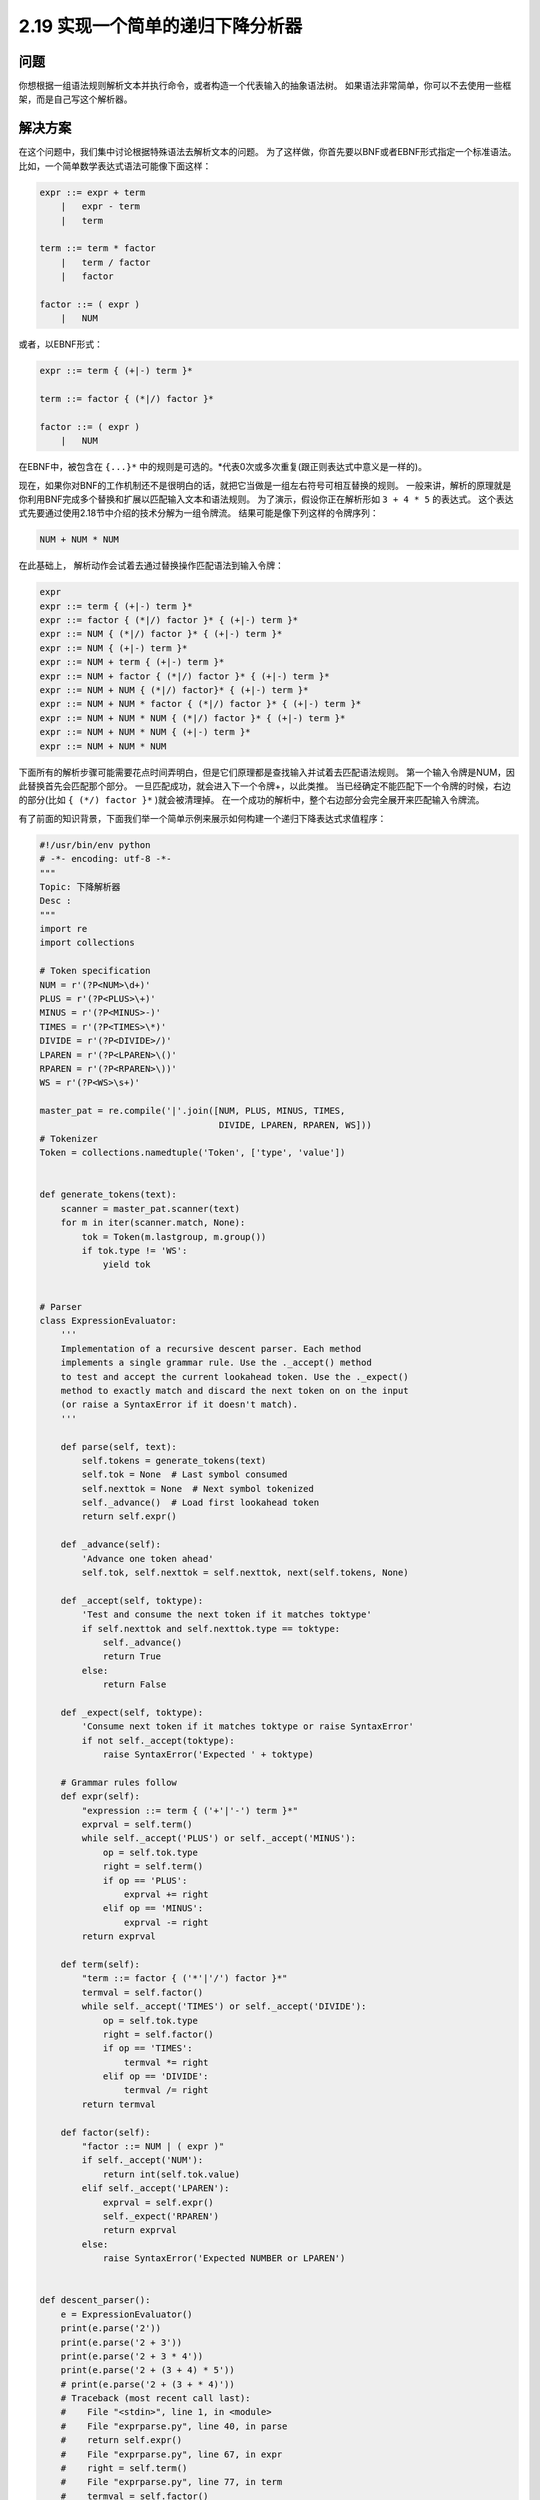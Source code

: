 ============================
2.19 实现一个简单的递归下降分析器
============================

----------
问题
----------
你想根据一组语法规则解析文本并执行命令，或者构造一个代表输入的抽象语法树。
如果语法非常简单，你可以不去使用一些框架，而是自己写这个解析器。

----------
解决方案
----------
在这个问题中，我们集中讨论根据特殊语法去解析文本的问题。
为了这样做，你首先要以BNF或者EBNF形式指定一个标准语法。
比如，一个简单数学表达式语法可能像下面这样：

.. code-block:: python

    expr ::= expr + term
        |   expr - term
        |   term

    term ::= term * factor
        |   term / factor
        |   factor

    factor ::= ( expr )
        |   NUM

或者，以EBNF形式：

.. code-block:: python

    expr ::= term { (+|-) term }*

    term ::= factor { (*|/) factor }*

    factor ::= ( expr )
        |   NUM

在EBNF中，被包含在 ``{...}*`` 中的规则是可选的。*代表0次或多次重复(跟正则表达式中意义是一样的)。

现在，如果你对BNF的工作机制还不是很明白的话，就把它当做是一组左右符号可相互替换的规则。
一般来讲，解析的原理就是你利用BNF完成多个替换和扩展以匹配输入文本和语法规则。
为了演示，假设你正在解析形如 ``3 + 4 * 5`` 的表达式。
这个表达式先要通过使用2.18节中介绍的技术分解为一组令牌流。
结果可能是像下列这样的令牌序列：

.. code-block:: python

    NUM + NUM * NUM

在此基础上， 解析动作会试着去通过替换操作匹配语法到输入令牌：

.. code-block:: python

    expr
    expr ::= term { (+|-) term }*
    expr ::= factor { (*|/) factor }* { (+|-) term }*
    expr ::= NUM { (*|/) factor }* { (+|-) term }*
    expr ::= NUM { (+|-) term }*
    expr ::= NUM + term { (+|-) term }*
    expr ::= NUM + factor { (*|/) factor }* { (+|-) term }*
    expr ::= NUM + NUM { (*|/) factor}* { (+|-) term }*
    expr ::= NUM + NUM * factor { (*|/) factor }* { (+|-) term }*
    expr ::= NUM + NUM * NUM { (*|/) factor }* { (+|-) term }*
    expr ::= NUM + NUM * NUM { (+|-) term }*
    expr ::= NUM + NUM * NUM

下面所有的解析步骤可能需要花点时间弄明白，但是它们原理都是查找输入并试着去匹配语法规则。
第一个输入令牌是NUM，因此替换首先会匹配那个部分。
一旦匹配成功，就会进入下一个令牌+，以此类推。
当已经确定不能匹配下一个令牌的时候，右边的部分(比如 ``{ (*/) factor }*`` )就会被清理掉。
在一个成功的解析中，整个右边部分会完全展开来匹配输入令牌流。

有了前面的知识背景，下面我们举一个简单示例来展示如何构建一个递归下降表达式求值程序：

.. code-block:: python

    #!/usr/bin/env python
    # -*- encoding: utf-8 -*-
    """
    Topic: 下降解析器
    Desc :
    """
    import re
    import collections

    # Token specification
    NUM = r'(?P<NUM>\d+)'
    PLUS = r'(?P<PLUS>\+)'
    MINUS = r'(?P<MINUS>-)'
    TIMES = r'(?P<TIMES>\*)'
    DIVIDE = r'(?P<DIVIDE>/)'
    LPAREN = r'(?P<LPAREN>\()'
    RPAREN = r'(?P<RPAREN>\))'
    WS = r'(?P<WS>\s+)'

    master_pat = re.compile('|'.join([NUM, PLUS, MINUS, TIMES,
                                      DIVIDE, LPAREN, RPAREN, WS]))
    # Tokenizer
    Token = collections.namedtuple('Token', ['type', 'value'])


    def generate_tokens(text):
        scanner = master_pat.scanner(text)
        for m in iter(scanner.match, None):
            tok = Token(m.lastgroup, m.group())
            if tok.type != 'WS':
                yield tok


    # Parser
    class ExpressionEvaluator:
        '''
        Implementation of a recursive descent parser. Each method
        implements a single grammar rule. Use the ._accept() method
        to test and accept the current lookahead token. Use the ._expect()
        method to exactly match and discard the next token on on the input
        (or raise a SyntaxError if it doesn't match).
        '''

        def parse(self, text):
            self.tokens = generate_tokens(text)
            self.tok = None  # Last symbol consumed
            self.nexttok = None  # Next symbol tokenized
            self._advance()  # Load first lookahead token
            return self.expr()

        def _advance(self):
            'Advance one token ahead'
            self.tok, self.nexttok = self.nexttok, next(self.tokens, None)

        def _accept(self, toktype):
            'Test and consume the next token if it matches toktype'
            if self.nexttok and self.nexttok.type == toktype:
                self._advance()
                return True
            else:
                return False

        def _expect(self, toktype):
            'Consume next token if it matches toktype or raise SyntaxError'
            if not self._accept(toktype):
                raise SyntaxError('Expected ' + toktype)

        # Grammar rules follow
        def expr(self):
            "expression ::= term { ('+'|'-') term }*"
            exprval = self.term()
            while self._accept('PLUS') or self._accept('MINUS'):
                op = self.tok.type
                right = self.term()
                if op == 'PLUS':
                    exprval += right
                elif op == 'MINUS':
                    exprval -= right
            return exprval

        def term(self):
            "term ::= factor { ('*'|'/') factor }*"
            termval = self.factor()
            while self._accept('TIMES') or self._accept('DIVIDE'):
                op = self.tok.type
                right = self.factor()
                if op == 'TIMES':
                    termval *= right
                elif op == 'DIVIDE':
                    termval /= right
            return termval

        def factor(self):
            "factor ::= NUM | ( expr )"
            if self._accept('NUM'):
                return int(self.tok.value)
            elif self._accept('LPAREN'):
                exprval = self.expr()
                self._expect('RPAREN')
                return exprval
            else:
                raise SyntaxError('Expected NUMBER or LPAREN')


    def descent_parser():
        e = ExpressionEvaluator()
        print(e.parse('2'))
        print(e.parse('2 + 3'))
        print(e.parse('2 + 3 * 4'))
        print(e.parse('2 + (3 + 4) * 5'))
        # print(e.parse('2 + (3 + * 4)'))
        # Traceback (most recent call last):
        #    File "<stdin>", line 1, in <module>
        #    File "exprparse.py", line 40, in parse
        #    return self.expr()
        #    File "exprparse.py", line 67, in expr
        #    right = self.term()
        #    File "exprparse.py", line 77, in term
        #    termval = self.factor()
        #    File "exprparse.py", line 93, in factor
        #    exprval = self.expr()
        #    File "exprparse.py", line 67, in expr
        #    right = self.term()
        #    File "exprparse.py", line 77, in term
        #    termval = self.factor()
        #    File "exprparse.py", line 97, in factor
        #    raise SyntaxError("Expected NUMBER or LPAREN")
        #    SyntaxError: Expected NUMBER or LPAREN


    if __name__ == '__main__':
        descent_parser()

----------
讨论
----------
文本解析是一个很大的主题， 一般会占用学生学习编译课程时刚开始的三周时间。
如果你在找寻关于语法，解析算法等相关的背景知识的话，你应该去看一下编译器书籍。
很显然，关于这方面的内容太多，不可能在这里全部展开。

尽管如此，编写一个递归下降解析器的整体思路是比较简单的。
开始的时候，你先获得所有的语法规则，然后将其转换为一个函数或者方法。
因此如果你的语法类似这样：

.. code-block:: python

    expr ::= term { ('+'|'-') term }*

    term ::= factor { ('*'|'/') factor }*

    factor ::= '(' expr ')'
        | NUM

你应该首先将它们转换成一组像下面这样的方法：

.. code-block:: python

    class ExpressionEvaluator:
        ...
        def expr(self):
        ...
        def term(self):
        ...
        def factor(self):
        ...

每个方法要完成的任务很简单 - 它必须从左至右遍历语法规则的每一部分，处理每个令牌。
从某种意义上讲，方法的目的就是要么处理完语法规则，要么产生一个语法错误。
为了这样做，需采用下面的这些实现方法：

-   如果规则中的下个符号是另外一个语法规则的名字(比如term或factor)，就简单的调用同名的方法即可。
    这就是该算法中"下降"的由来 - 控制下降到另一个语法规则中去。
    有时候规则会调用已经执行的方法(比如，在 ``factor ::= '('expr ')'`` 中对expr的调用)。
    这就是算法中"递归"的由来。
-   如果规则中下一个符号是个特殊符号(比如()，你得查找下一个令牌并确认是一个精确匹配)。
    如果不匹配，就产生一个语法错误。这一节中的 ``_expect()`` 方法就是用来做这一步的。
-   如果规则中下一个符号为一些可能的选择项(比如 + 或 -)，
    你必须对每一种可能情况检查下一个令牌，只有当它匹配一个的时候才能继续。
    这也是本节示例中 ``_accept()`` 方法的目的。
    它相当于_expect()方法的弱化版本，因为如果一个匹配找到了它会继续，
    但是如果没找到，它不会产生错误而是回滚(允许后续的检查继续进行)。
-   对于有重复部分的规则(比如在规则表达式 ``::= term { ('+'|'-') term }*`` 中)，
    重复动作通过一个while循环来实现。
    循环主体会收集或处理所有的重复元素直到没有其他元素可以找到。
-   一旦整个语法规则处理完成，每个方法会返回某种结果给调用者。
    这就是在解析过程中值是怎样累加的原理。
    比如，在表达式求值程序中，返回值代表表达式解析后的部分结果。
    最后所有值会在最顶层的语法规则方法中合并起来。

尽管向你演示的是一个简单的例子，递归下降解析器可以用来实现非常复杂的解析。
比如，Python语言本身就是通过一个递归下降解析器去解释的。
如果你对此感兴趣，你可以通过查看Python源码文件Grammar/Grammar来研究下底层语法机制。
看完你会发现，通过手动方式去实现一个解析器其实会有很多的局限和不足之处。

其中一个局限就是它们不能被用于包含任何左递归的语法规则中。比如，假如你需要翻译下面这样一个规则：

.. code-block:: python

    items ::= items ',' item
        | item

为了这样做，你可能会像下面这样使用 ``items()`` 方法：

.. code-block:: python

    def items(self):
        itemsval = self.items()
        if itemsval and self._accept(','):
            itemsval.append(self.item())
        else:
            itemsval = [ self.item() ]

唯一的问题是这个方法根本不能工作，事实上，它会产生一个无限递归错误。

关于语法规则本身你可能也会碰到一些棘手的问题。
比如，你可能想知道下面这个简单扼语法是否表述得当：

.. code-block:: python

    expr ::= factor { ('+'|'-'|'*'|'/') factor }*

    factor ::= '(' expression ')'
        | NUM

这个语法看上去没啥问题，但是它却不能察觉到标准四则运算中的运算符优先级。
比如，表达式 ``"3 + 4 * 5"`` 会得到35而不是期望的23.
分开使用"expr"和"term"规则可以让它正确的工作。

对于复杂的语法，你最好是选择某个解析工具比如PyParsing或者是PLY。
下面是使用PLY来重写表达式求值程序的代码：

.. code-block:: python

    from ply.lex import lex
    from ply.yacc import yacc

    # Token list
    tokens = [ 'NUM', 'PLUS', 'MINUS', 'TIMES', 'DIVIDE', 'LPAREN', 'RPAREN' ]
    # Ignored characters
    t_ignore = ' \t\n'
    # Token specifications (as regexs)
    t_PLUS = r'\+'
    t_MINUS = r'-'
    t_TIMES = r'\*'
    t_DIVIDE = r'/'
    t_LPAREN = r'\('
    t_RPAREN = r'\)'

    # Token processing functions
    def t_NUM(t):
        r'\d+'
        t.value = int(t.value)
        return t

    # Error handler
    def t_error(t):
        print('Bad character: {!r}'.format(t.value[0]))
        t.skip(1)

    # Build the lexer
    lexer = lex()

    # Grammar rules and handler functions
    def p_expr(p):
        '''
        expr : expr PLUS term
            | expr MINUS term
        '''
        if p[2] == '+':
            p[0] = p[1] + p[3]
        elif p[2] == '-':
            p[0] = p[1] - p[3]


    def p_expr_term(p):
        '''
        expr : term
        '''
        p[0] = p[1]


    def p_term(p):
        '''
        term : term TIMES factor
        | term DIVIDE factor
        '''
        if p[2] == '*':
            p[0] = p[1] * p[3]
        elif p[2] == '/':
            p[0] = p[1] / p[3]

    def p_term_factor(p):
        '''
        term : factor
        '''
        p[0] = p[1]

    def p_factor(p):
        '''
        factor : NUM
        '''
        p[0] = p[1]

    def p_factor_group(p):
        '''
        factor : LPAREN expr RPAREN
        '''
        p[0] = p[2]

    def p_error(p):
        print('Syntax error')

    parser = yacc()

这个程序中，所有代码都位于一个比较高的层次。你只需要为令牌写正则表达式和规则匹配时的高阶处理函数即可。
而实际的运行解析器，接受令牌等等底层动作已经被库函数实现了。

下面是一个怎样使用得到的解析对象的例子：

.. code-block:: python

    >>> parser.parse('2')
    2
    >>> parser.parse('2+3')
    5
    >>> parser.parse('2+(3+4)*5')
    37
    >>>

如果你想在你的编程过程中来点挑战和刺激，编写解析器和编译器是个不错的选择。
再次，一本编译器的书籍会包含很多底层的理论知识。不过很多好的资源也可以在网上找到。
Python自己的ast模块也值得去看一下。

